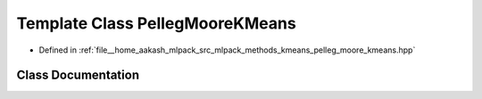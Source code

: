 .. _exhale_class_classmlpack_1_1kmeans_1_1PellegMooreKMeans:

Template Class PellegMooreKMeans
================================

- Defined in :ref:`file__home_aakash_mlpack_src_mlpack_methods_kmeans_pelleg_moore_kmeans.hpp`


Class Documentation
-------------------


.. doxygenclass:: mlpack::kmeans::PellegMooreKMeans
   :members:
   :protected-members:
   :undoc-members: